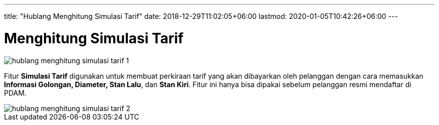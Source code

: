 ---
title: "Hublang Menghitung Simulasi Tarif"
date: 2018-12-29T11:02:05+06:00
lastmod: 2020-01-05T10:42:26+06:00
---

= Menghitung Simulasi Tarif

image::../images-hublang/hublang-menghitung-simulasi-tarif-1.png[align="center"]

Fitur *Simulasi Tarif* digunakan untuk membuat perkiraan tarif yang akan dibayarkan oleh pelanggan dengan cara memasukkan *Informasi Golongan, Diameter, Stan Lalu*, dan *Stan Kiri*. Fitur ini hanya bisa dipakai sebelum pelanggan resmi mendaftar di PDAM.

image::../images-hublang/hublang-menghitung-simulasi-tarif-2.png[align="center"]

